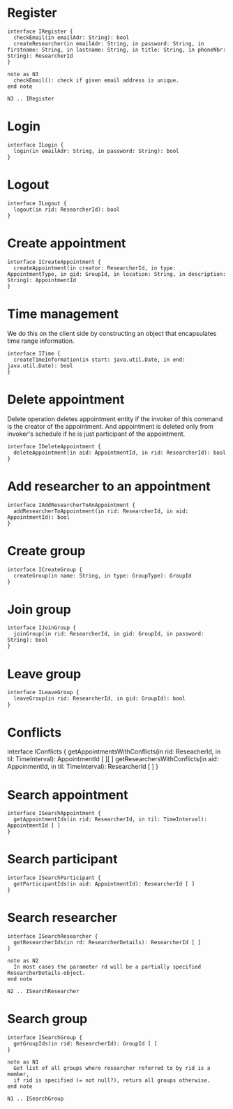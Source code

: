 * Register
  #+begin_src plantuml :file ./iregister.png
  interface IRegister {
    checkEmail(in emailAdr: String): bool
    createResearcher(in emailAdr: String, in password: String, in firstname: String, in lastname: String, in title: String, in phoneNbr: String): ResearcherId
  }

  note as N3
    checkEmail(): check if given email address is unique.
  end note
  
  N3 .. IRegister
  #+END_src

* Login
  #+begin_src plantuml :file ./ilogin.png
  interface ILogin {
    login(in emailAdr: String, in password: String): bool
  }
  #+END_src
* Logout
  #+begin_src plantuml :file ./ilogout.png
  interface ILogout {
    logout(in rid: ResearcherId): bool
  }
  #+END_src
* Create appointment
  #+begin_src plantuml :file ./icreate_appointment.png
  interface ICreateAppointment {
    createAppointment(in creator: ResearcherId, in type: AppointmentType, in gid: GroupId, in location: String, in description: String): AppointmentId
  }
  #+END_src

* Time management

  We do this on the client side by constructing an object that
  encapsulates time range information.

  #+begin_src plantuml :file ./itime.png
  interface ITime {
    createTimeInformation(in start: java.util.Date, in end: java.util.Date): bool
  }
  #+END_src

* Delete appointment

  Delete operation deletes appointment entity if the invoker of this
  command is the creator of the appointment. And appointment is
  deleted only from invoker's schedule if he is just participant of the
  appointment.

  #+begin_src plantuml :file ./idelete_appointment.png
  interface IDeleteAppointment {
    deleteAppointment(in aid: AppointmentId, in rid: ResearcherId): bool
  }
  #+END_src
* Add researcher to an appointment
  #+begin_src plantuml :file ./iadd_user_to_an_appointment.png
  interface IAddResearcherToAnAppointment {
    addResearcherToAppointment(in rid: ResearcherId, in aid: AppointmentId): bool
  }
  #+END_src

* Create group
  #+begin_src plantuml :file ./icreate_group.png
  interface ICreateGroup {
    createGroup(in name: String, in type: GroupType): GroupId
  }
  #+END_src

* Join group
  #+begin_src plantuml :file ./ijoin_group.png
  interface IJoinGroup {
    joinGroup(in rid: ResearcherId, in gid: GroupId, in password: String): bool
  }
  #+END_src

  #+RESULTS:
  [[file:./ijoin_group.png]]

* Leave group
  #+begin_src plantuml :file ./ileave_group.png
  interface ILeaveGroup {
    leaveGroup(in rid: ResearcherId, in gid: GroupId): bool
  }
  #+END_src

* Conflicts
  #+begin_scr plantuml :file ./iconflicts.png
  interface IConflicts {
    getAppointmentsWithConflicts(in rid: ReseacherId, in til: TimeInterval): AppointmentId [ ][ ]
    getResearchersWithConflicts(in aid: AppoinmentId, in til: TimeInterval): ResearcherId [ ]
  }
  #+end_src

  
* Search appointment
  #+begin_src plantuml :file ./isearch_appointment.png
  interface ISearchAppointment {
    getAppointmentIds(in rid: ResearcherId, in til: TimeInterval): AppointmentId [ ]
  }
  #+end_src

* Search participant
  #+begin_src plantuml :file ./isearch_participant.png
  interface ISearchParticipant {
    getParticipantIds(in aid: AppointmentId): ResearcherId [ ]
  }
  #+end_src

* Search researcher
  #+begin_src plantuml :file ./isearch_researcher.png
  interface ISearchResearcher {
    getResearcherIds(in rd: ResearcherDetails): ResearcherId [ ]
  }
  
  note as N2
    In most cases the parameter rd will be a partially specified ResearcherDetails-object.
  end note
  
  N2 .. ISearchResearcher
  #+end_src

* Search group
  #+begin_src plantuml :file ./isearch_group.png
  interface ISearchGroup {
    getGroupIds(in rid: ResearcherId): GroupId [ ]
  }

  note as N1
    Get list of all groups where researcher referred to by rid is a member,
    if rid is specified (= not null?), return all groups otherwise.
  end note

  N1 .. ISearchGroup
  #+end_src

